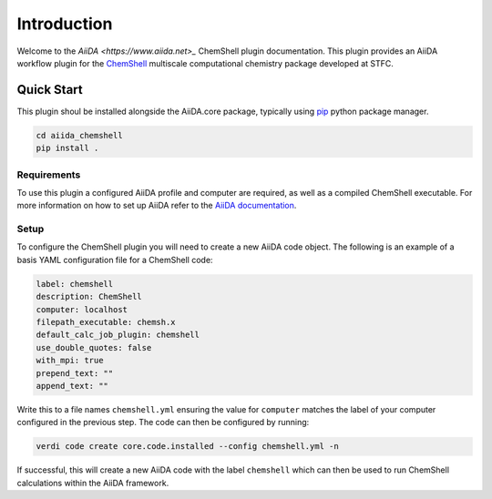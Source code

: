 Introduction
============

Welcome to the `AiiDA <https://www.aiida.net>_` ChemShell plugin documentation. This plugin provides an AiiDA workflow plugin for the 
`ChemShell <https://chemshell.org/>`_ multiscale computational chemistry package developed at STFC. 

Quick Start
-----------

This plugin shoul be installed alongside the AiiDA.core package, typically using `pip <https://pip.pypa.io/en/stable/>`_ python package manager. 

.. code-block:: bash 

    cd aiida_chemshell
    pip install . 

Requirements 
~~~~~~~~~~~~

To use this plugin a configured AiiDA profile and computer are required, as well as a compiled ChemShell 
executable. For more information on how to set up AiiDA refer to the `AiiDA documentation <https://aiida.readthedocs.io/projects/aiida-core/en/latest/intro/get_started.html>`_. 

Setup
~~~~~

To configure the ChemShell plugin you will need to create a new AiiDA code object. The following is an example 
of a basis YAML configuration file for a ChemShell code:

.. code-block:: yaml 

    label: chemshell 
    description: ChemShell 
    computer: localhost 
    filepath_executable: chemsh.x 
    default_calc_job_plugin: chemshell 
    use_double_quotes: false
    with_mpi: true 
    prepend_text: ""
    append_text: "" 

Write this to a file names ``chemshell.yml`` ensuring the value for ``computer`` matches the label of your 
computer configured in the previous step. The code can then be configured by running: 

.. code-block:: bash 

    verdi code create core.code.installed --config chemshell.yml -n 

If successful, this will create a new AiiDA code with the label ``chemshell`` which can then be used to run 
ChemShell calculations within the AiiDA framework. 

